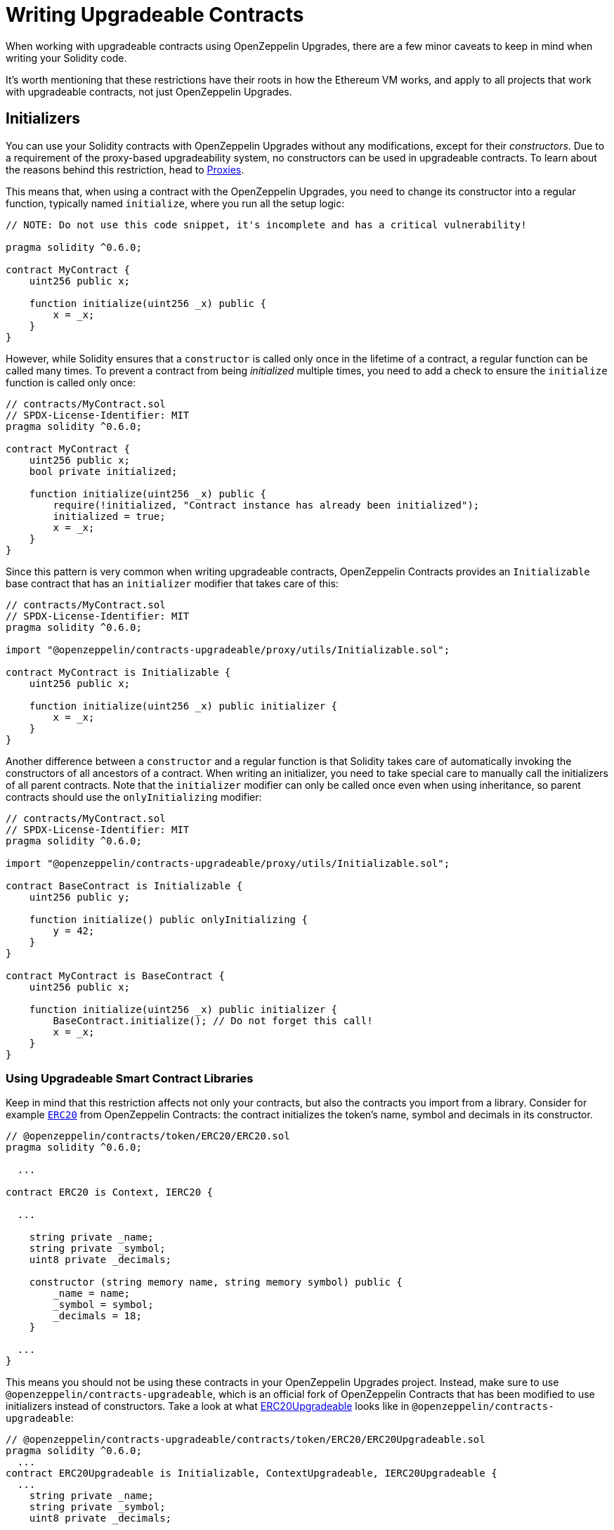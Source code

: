 = Writing Upgradeable Contracts

When working with upgradeable contracts using OpenZeppelin Upgrades, there are a few minor caveats to keep in mind when writing your Solidity code.

It's worth mentioning that these restrictions have their roots in how the Ethereum VM works, and apply to all projects that work with upgradeable contracts, not just OpenZeppelin Upgrades.

[[initializers]]
== Initializers

You can use your Solidity contracts with OpenZeppelin Upgrades without any modifications, except for their _constructors_. Due to a requirement of the proxy-based upgradeability system, no constructors can be used in upgradeable contracts. To learn about the reasons behind this restriction, head to xref:proxies.adoc#the-constructor-caveat[Proxies].

This means that, when using a contract with the OpenZeppelin Upgrades, you need to change its constructor into a regular function, typically named `initialize`, where you run all the setup logic:

[source,solidity]
----
// NOTE: Do not use this code snippet, it's incomplete and has a critical vulnerability!

pragma solidity ^0.6.0;

contract MyContract {
    uint256 public x;

    function initialize(uint256 _x) public {
        x = _x;
    }
}
----

However, while Solidity ensures that a `constructor` is called only once in the lifetime of a contract, a regular function can be called many times. To prevent a contract from being _initialized_ multiple times, you need to add a check to ensure the `initialize` function is called only once:

[source,solidity]
----
// contracts/MyContract.sol
// SPDX-License-Identifier: MIT
pragma solidity ^0.6.0;

contract MyContract {
    uint256 public x;
    bool private initialized;

    function initialize(uint256 _x) public {
        require(!initialized, "Contract instance has already been initialized");
        initialized = true;
        x = _x;
    }
}
----

Since this pattern is very common when writing upgradeable contracts, OpenZeppelin Contracts provides an `Initializable` base contract that has an `initializer` modifier that takes care of this:

[source,solidity]
----
// contracts/MyContract.sol
// SPDX-License-Identifier: MIT
pragma solidity ^0.6.0;

import "@openzeppelin/contracts-upgradeable/proxy/utils/Initializable.sol";

contract MyContract is Initializable {
    uint256 public x;

    function initialize(uint256 _x) public initializer {
        x = _x;
    }
}
----

Another difference between a `constructor` and a regular function is that Solidity takes care of automatically invoking the constructors of all ancestors of a contract. When writing an initializer, you need to take special care to manually call the initializers of all parent contracts. Note that the `initializer` modifier can only be called once even when using inheritance, so parent contracts should use the `onlyInitializing` modifier:

[source,solidity]
----
// contracts/MyContract.sol
// SPDX-License-Identifier: MIT
pragma solidity ^0.6.0;

import "@openzeppelin/contracts-upgradeable/proxy/utils/Initializable.sol";

contract BaseContract is Initializable {
    uint256 public y;

    function initialize() public onlyInitializing {
        y = 42;
    }
}

contract MyContract is BaseContract {
    uint256 public x;

    function initialize(uint256 _x) public initializer {
        BaseContract.initialize(); // Do not forget this call!
        x = _x;
    }
}
----

[[use-upgradeable-libraries]]
=== Using Upgradeable Smart Contract Libraries

Keep in mind that this restriction affects not only your contracts, but also the contracts you import from a library. Consider for example https://github.com/OpenZeppelin/openzeppelin-contracts/blob/v3.3.0/contracts/token/ERC20/ERC20.sol[`ERC20`] from OpenZeppelin Contracts: the contract initializes the token's name, symbol and decimals in its constructor.

[source,solidity]
----
// @openzeppelin/contracts/token/ERC20/ERC20.sol
pragma solidity ^0.6.0;

  ...

contract ERC20 is Context, IERC20 {

  ...

    string private _name;
    string private _symbol;
    uint8 private _decimals;

    constructor (string memory name, string memory symbol) public {
        _name = name;
        _symbol = symbol;
        _decimals = 18;
    }

  ...
}
----

This means you should not be using these contracts in your OpenZeppelin Upgrades project. Instead, make sure to use `@openzeppelin/contracts-upgradeable`, which is an official fork of OpenZeppelin Contracts that has been modified to use initializers instead of constructors. Take a look at what https://github.com/OpenZeppelin/openzeppelin-contracts-upgradeable/blob/v3.3.0/contracts/token/ERC20/ERC20Upgradeable.sol[ERC20Upgradeable] looks like in `@openzeppelin/contracts-upgradeable`:

[source,solidity]
----
// @openzeppelin/contracts-upgradeable/contracts/token/ERC20/ERC20Upgradeable.sol
pragma solidity ^0.6.0;
  ...
contract ERC20Upgradeable is Initializable, ContextUpgradeable, IERC20Upgradeable {
  ...
    string private _name;
    string private _symbol;
    uint8 private _decimals;

    function __ERC20_init(string memory name, string memory symbol) internal initializer {
        __Context_init_unchained();
        __ERC20_init_unchained(name, symbol);
    }

    function __ERC20_init_unchained(string memory name, string memory symbol) internal initializer {
        _name = name;
        _symbol = symbol;
        _decimals = 18;
    }
  ...
}
----

Whether using OpenZeppelin Contracts or another smart contract library, always make sure that the package is set up to handle upgradeable contracts.

Learn more about OpenZeppelin Contracts Upgradeable in xref:contracts::upgradeable.adoc[Contracts: Using with Upgrades].

[[avoid-initial-values-in-field-declarations]]
=== Avoiding Initial Values in Field Declarations

Solidity allows defining initial values for fields when declaring them in a contract.

[source,solidity]
----
contract MyContract {
    uint256 public hasInitialValue = 42; // equivalent to setting in the constructor
}
----

This is equivalent to setting these values in the constructor, and as such, will not work for upgradeable contracts. Make sure that all initial values are set in an initializer function as shown below; otherwise, any upgradeable instances will not have these fields set.

[source,solidity]
----
contract MyContract is Initializable {
    uint256 public hasInitialValue;

    function initialize() public initializer {
        hasInitialValue = 42; // set initial value in initializer
    }
}
----

NOTE: It is still ok to define _constant_ state variables, because the compiler https://solidity.readthedocs.io/en/latest/contracts.html#constant-state-variables[does not reserve a storage slot for these variables], and every occurrence is replaced by the respective constant expression. So the following still works with OpenZeppelin Upgrades:

[source,solidity]
----
contract MyContract {
    uint256 public constant hasInitialValue = 42; // define as constant
}
----

=== Initializing the Implementation Contract

Do not leave an implementation contract uninitialized. An uninitialized implementation contract can be taken over by an attacker, which may impact the proxy. To prevent the implementation contract from being used, you should invoke the `_disableInitializers` function in the constructor to automatically lock it when it is deployed:

```
/// @custom:oz-upgrades-unsafe-allow constructor
constructor() {
    _disableInitializers();
}
```

[[creating-new-instances-from-your-contract-code]]
== Creating New Instances From Your Contract Code

When creating a new instance of a contract from your contract's code, these creations are handled directly by Solidity and not by OpenZeppelin Upgrades, which means that *these contracts will not be upgradeable*.

For instance, in the following example, even if `MyContract` is deployed as upgradeable, the `token` contract created is not:

[source,solidity]
----
// contracts/MyContract.sol
// SPDX-License-Identifier: MIT
pragma solidity ^0.6.0;

import "@openzeppelin/contracts-upgradeable/proxy/utils/Initializable.sol";
import "@openzeppelin/contracts/token/ERC20/ERC20.sol";

contract MyContract is Initializable {
    ERC20 public token;

    function initialize() public initializer {
        token = new ERC20("Test", "TST"); // This contract will not be upgradeable
    }
}
----

If you would like the `ERC20` instance to be upgradeable, the easiest way to achieve that is to simply accept an instance of that contract as a parameter, and inject it after creating it:

[source,solidity]
----
// contracts/MyContract.sol
// SPDX-License-Identifier: MIT
pragma solidity ^0.6.0;

import "@openzeppelin/contracts-upgradeable/proxy/utils/Initializable.sol";
import "@openzeppelin/contracts-upgradeable/token/ERC20/IERC20Upgradeable.sol";

contract MyContract is Initializable {
    IERC20Upgradeable public token;

    function initialize(IERC20Upgradeable _token) public initializer {
        token = _token;
    }
}
----

[[potentially-unsafe-operations]]
== Potentially Unsafe Operations

When working with upgradeable smart contracts, you will always interact with the contract instance, and never with the underlying logic contract. However, nothing prevents a malicious actor from sending transactions to the logic contract directly. This does not pose a threat, since any changes to the state of the logic contracts do not affect your contract instances, as the storage of the logic contracts is never used in your project.

There is, however, an exception. If the direct call to the logic contract triggers a `selfdestruct` operation, then the logic contract will be destroyed, and all your contract instances will end up delegating all calls to an address without any code. This would effectively break all contract instances in your project.

A similar effect can be achieved if the logic contract contains a `delegatecall` operation. If the contract can be made to `delegatecall` into a malicious contract that contains a `selfdestruct`, then the calling contract will be destroyed.

As such, it is not allowed to use either `selfdestruct` or `delegatecall` in your contracts.

[[modifying-your-contracts]]
== Modifying Your Contracts

When writing new versions of your contracts, either due to new features or bug fixing, there is an additional restriction to observe: you cannot change the order in which the contract state variables are declared, nor their type. You can read more about the reasons behind this restriction by learning about our xref:proxies.adoc[Proxies].

WARNING: Violating any of these storage layout restrictions will cause the upgraded version of the contract to have its storage values mixed up, and can lead to critical errors in your application.

This means that if you have an initial contract that looks like this:

[source,solidity]
----
contract MyContract {
    uint256 private x;
    string private y;
}
----

Then you cannot change the type of a variable:

[source,solidity]
----
contract MyContract {
    string private x;
    string private y;
}
----

Or change the order in which they are declared:

[source,solidity]
----
contract MyContract {
    string private y;
    uint256 private x;
}
----

Or introduce a new variable before existing ones:

[source,solidity]
----
contract MyContract {
    bytes private a;
    uint256 private x;
    string private y;
}
----

Or remove an existing variable:

[source,solidity]
----
contract MyContract {
    string private y;
}
----

If you need to introduce a new variable, make sure you always do so at the end:

[source,solidity]
----
contract MyContract {
    uint256 private x;
    string private y;
    bytes private z;
}
----

Keep in mind that if you rename a variable, then it will keep the same value as before after upgrading. This may be the desired behavior if the new variable is semantically the same as the old one:

[source,solidity]
----
contract MyContract {
    uint256 private x;
    string private z; // starts with the value from `y`
}
----

And if you remove a variable from the end of the contract, note that the storage will not be cleared. A subsequent update that adds a new variable will cause that variable to read the leftover value from the deleted one.

[source,solidity]
----
contract MyContract {
    uint256 private x;
}
----

Then upgraded to:
[source,solidity]
----
contract MyContract {
    uint256 private x;
    string private z; // starts with the value from `y`
}
----

Note that you may also be inadvertently changing the storage variables of your contract by changing its parent contracts. For instance, if you have the following contracts:

[source,solidity]
----
contract A {
    uint256 a;
}


contract B {
    uint256 b;
}


contract MyContract is A, B {}
----

Then modifying `MyContract` by swapping the order in which the base contracts are declared, or introducing new base contracts, will change how the variables are actually stored:

[source,solidity]
----
contract MyContract is B, A {}
----

You also cannot add new variables to base contracts, if the child has any variables of its own. Given the following scenario:

[source,solidity]
----
contract Base {
    uint256 base1;
}


contract Child is Base {
    uint256 child;
}
----

If `Base` is modified to add an extra variable:

[source,solidity]
----
contract Base {
    uint256 base1;
    uint256 base2;
}
----

Then the variable `base2` would be assigned the slot that `child` had in the previous version. A workaround for this is to declare unused variables or storage gaps in base contracts that you may want to extend in the future, as a means of "reserving" those slots. Note that this trick does not involve increased gas usage.

[[storage-gaps]]
=== Storage Gaps

Storage gaps are a convention for reserving storage slots in a base contract, allowing future versions of that contract to use up those slots without affecting the storage layout of child contracts.

To create a storage gap, declare a fixed-size array in the base contract with an initial number of slots. This can be an array of `uint256` so that each element reserves a 32 byte slot. Use the naming convention `__gap` so that OpenZeppelin Upgrades will recognize the gap:

[source,solidity]
----
contract Base {
    uint256 base1;
    uint256[49] __gap;
}

contract Child is Base {
    uint256 child;
}
----

If `Base` is later modified to add extra variable(s), reduce the appropriate number of slots from the storage gap, keeping in mind https://docs.soliditylang.org/en/latest/internals/layout_in_storage.html#layout-of-state-variables-in-storage[Solidity's rules on how contiguous items are packed]. For example:

[source,solidity]
----
contract Base {
    uint256 base1;
    uint256 base2; // 32 bytes
    uint256[48] __gap;
}
----

Or:

[source,solidity]
----
contract Base {
    uint256 base1;
    address base2; // 20 bytes
    uint256[48] __gap; // array always starts at a new slot
}
----

Or:

[source,solidity]
----
contract Base {
    uint256 base1;
    uint128 base2a; // 16 bytes
    uint128 base2b; // 16 bytes - continues from the same slot as above
    uint256[48] __gap;
}
----

To help determine the proper storage gap size in the new version of your contract, you can write a test that uses the `validateUpgrade()` function from xref:api-hardhat-upgrades.adoc#validate-upgrade[Hardhat Upgrades] or xref:api-truffle-upgrades.adoc#validate-upgrade[Truffle Upgrades]. If a storage gap is not being reduced properly, you will see an error message indicating the expected size of the storage gap.
